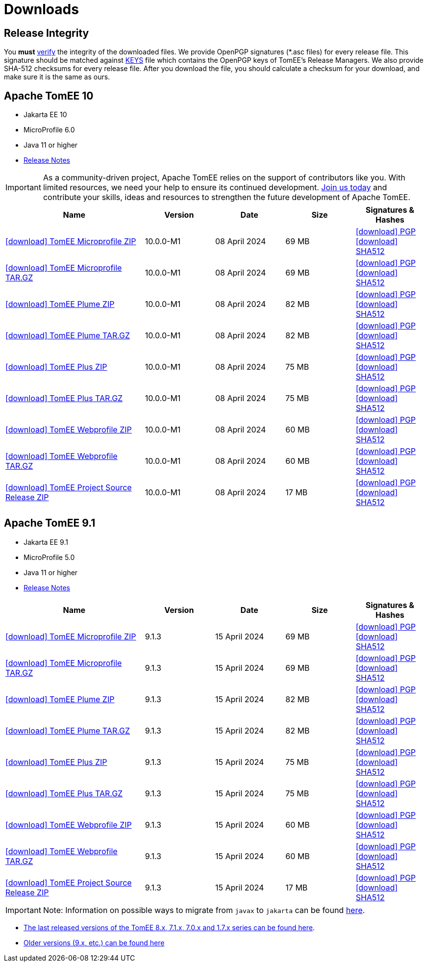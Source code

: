 = Downloads
:jbake-date: 2015-04-05
:jbake-type: page
:jbake-status: published
:icons: font

== Release Integrity

You **must** link:https://www.apache.org/info/verification.html[verify] the integrity of the downloaded files. We provide OpenPGP signatures  (*.asc files) for every release file. This signature should be matched against link:https://downloads.apache.org/tomee/KEYS[KEYS] file which contains the OpenPGP keys of TomEE's Release Managers. We also provide SHA-512 checksums for every release file. After you download the file, you should calculate a checksum for your download, and make sure it is the same as ours.

== [[tomee-9.1]]Apache TomEE 10

- Jakarta EE 10
- MicroProfile 6.0
- Java 11 or higher
- link:10.0.0-M1/release-notes.html[Release Notes]

IMPORTANT: As a community-driven project, Apache TomEE relies on the support of contributors like you. With limited resources, we need your help to ensure its continued development. https://tomee.apache.org/community/contributing/contribution-tips.html[Join us today] and contribute your skills, ideas and resources to strengthen the future development of Apache TomEE.

[cols="2,4*^1",options="header"]
|===
|Name|Version|Date|Size|Signatures & Hashes
|https://www.apache.org/dyn/closer.cgi/tomee/tomee-10.0.0-M1/apache-tomee-10.0.0-M1-microprofile.zip[icon:download[] TomEE Microprofile ZIP] |10.0.0-M1|08 April 2024|69 MB |https://downloads.apache.org/tomee/tomee-10.0.0-M1/apache-tomee-10.0.0-M1-microprofile.zip.asc[icon:download[] PGP] https://downloads.apache.org/tomee/tomee-10.0.0-M1/apache-tomee-10.0.0-M1-microprofile.zip.sha512[icon:download[] SHA512]
|https://www.apache.org/dyn/closer.cgi/tomee/tomee-10.0.0-M1/apache-tomee-10.0.0-M1-microprofile.tar.gz[icon:download[] TomEE Microprofile TAR.GZ] |10.0.0-M1|08 April 2024|69 MB |https://downloads.apache.org/tomee/tomee-10.0.0-M1/apache-tomee-10.0.0-M1-microprofile.tar.gz.asc[icon:download[] PGP] https://downloads.apache.org/tomee/tomee-10.0.0-M1/apache-tomee-10.0.0-M1-microprofile.tar.gz.sha512[icon:download[] SHA512]
|https://www.apache.org/dyn/closer.cgi/tomee/tomee-10.0.0-M1/apache-tomee-10.0.0-M1-plume.zip[icon:download[] TomEE Plume ZIP] |10.0.0-M1|08 April 2024|82 MB |https://downloads.apache.org/tomee/tomee-10.0.0-M1/apache-tomee-10.0.0-M1-plume.zip.asc[icon:download[] PGP] https://downloads.apache.org/tomee/tomee-10.0.0-M1/apache-tomee-10.0.0-M1-plume.zip.sha512[icon:download[] SHA512]
|https://www.apache.org/dyn/closer.cgi/tomee/tomee-10.0.0-M1/apache-tomee-10.0.0-M1-plume.tar.gz[icon:download[] TomEE Plume TAR.GZ] |10.0.0-M1|08 April 2024|82 MB |https://downloads.apache.org/tomee/tomee-10.0.0-M1/apache-tomee-10.0.0-M1-plume.tar.gz.asc[icon:download[] PGP] https://downloads.apache.org/tomee/tomee-10.0.0-M1/apache-tomee-10.0.0-M1-plume.tar.gz.sha512[icon:download[] SHA512]
|https://www.apache.org/dyn/closer.cgi/tomee/tomee-10.0.0-M1/apache-tomee-10.0.0-M1-plus.zip[icon:download[] TomEE Plus ZIP] |10.0.0-M1|08 April 2024|75 MB |https://downloads.apache.org/tomee/tomee-10.0.0-M1/apache-tomee-10.0.0-M1-plus.zip.asc[icon:download[] PGP] https://downloads.apache.org/tomee/tomee-10.0.0-M1/apache-tomee-10.0.0-M1-plus.zip.sha512[icon:download[] SHA512]
|https://www.apache.org/dyn/closer.cgi/tomee/tomee-10.0.0-M1/apache-tomee-10.0.0-M1-plus.tar.gz[icon:download[] TomEE Plus TAR.GZ] |10.0.0-M1|08 April 2024|75 MB |https://downloads.apache.org/tomee/tomee-10.0.0-M1/apache-tomee-10.0.0-M1-plus.tar.gz.asc[icon:download[] PGP] https://downloads.apache.org/tomee/tomee-10.0.0-M1/apache-tomee-10.0.0-M1-plus.tar.gz.sha512[icon:download[] SHA512]
|https://www.apache.org/dyn/closer.cgi/tomee/tomee-10.0.0-M1/apache-tomee-10.0.0-M1-webprofile.zip[icon:download[] TomEE Webprofile ZIP] |10.0.0-M1|08 April 2024|60 MB |https://downloads.apache.org/tomee/tomee-10.0.0-M1/apache-tomee-10.0.0-M1-webprofile.zip.asc[icon:download[] PGP] https://downloads.apache.org/tomee/tomee-10.0.0-M1/apache-tomee-10.0.0-M1-webprofile.zip.sha512[icon:download[] SHA512]
|https://www.apache.org/dyn/closer.cgi/tomee/tomee-10.0.0-M1/apache-tomee-10.0.0-M1-webprofile.tar.gz[icon:download[] TomEE Webprofile TAR.GZ] |10.0.0-M1|08 April 2024|60 MB |https://downloads.apache.org/tomee/tomee-10.0.0-M1/apache-tomee-10.0.0-M1-webprofile.tar.gz.asc[icon:download[] PGP] https://downloads.apache.org/tomee/tomee-10.0.0-M1/apache-tomee-10.0.0-M1-webprofile.tar.gz.sha512[icon:download[] SHA512]
|https://www.apache.org/dyn/closer.cgi/tomee/tomee-10.0.0-M1/tomee-project-10.0.0-M1-source-release.zip[icon:download[] TomEE Project Source Release ZIP] |10.0.0-M1|08 April 2024|17 MB |https://downloads.apache.org/tomee/tomee-10.0.0-M1/tomee-project-10.0.0-M1-source-release.zip.asc[icon:download[] PGP] https://downloads.apache.org/tomee/tomee-10.0.0-M1/tomee-project-10.0.0-M1-source-release.zip.sha512[icon:download[] SHA512]
|===


== [[tomee-9.1]]Apache TomEE 9.1

- Jakarta EE 9.1
- MicroProfile 5.0
- Java 11 or higher
- link:9.1.3/release-notes.html[Release Notes]
// - link:9.1.3/microprofile-5.0.html[MicroProfile 5.0 TCK Results]

[cols="2,4*^1",options="header"]
|===
|Name|Version|Date|Size|Signatures & Hashes
|https://www.apache.org/dyn/closer.cgi/tomee/tomee-9.1.3/apache-tomee-9.1.3-microprofile.zip[icon:download[] TomEE Microprofile ZIP] |9.1.3|15 April 2024|69 MB |https://downloads.apache.org/tomee/tomee-9.1.3/apache-tomee-9.1.3-microprofile.zip.asc[icon:download[] PGP] https://downloads.apache.org/tomee/tomee-9.1.3/apache-tomee-9.1.3-microprofile.zip.sha512[icon:download[] SHA512]
|https://www.apache.org/dyn/closer.cgi/tomee/tomee-9.1.3/apache-tomee-9.1.3-microprofile.tar.gz[icon:download[] TomEE Microprofile TAR.GZ] |9.1.3|15 April 2024|69 MB |https://downloads.apache.org/tomee/tomee-9.1.3/apache-tomee-9.1.3-microprofile.tar.gz.asc[icon:download[] PGP] https://downloads.apache.org/tomee/tomee-9.1.3/apache-tomee-9.1.3-microprofile.tar.gz.sha512[icon:download[] SHA512]
|https://www.apache.org/dyn/closer.cgi/tomee/tomee-9.1.3/apache-tomee-9.1.3-plume.zip[icon:download[] TomEE Plume ZIP] |9.1.3|15 April 2024|82 MB |https://downloads.apache.org/tomee/tomee-9.1.3/apache-tomee-9.1.3-plume.zip.asc[icon:download[] PGP] https://downloads.apache.org/tomee/tomee-9.1.3/apache-tomee-9.1.3-plume.zip.sha512[icon:download[] SHA512]
|https://www.apache.org/dyn/closer.cgi/tomee/tomee-9.1.3/apache-tomee-9.1.3-plume.tar.gz[icon:download[] TomEE Plume TAR.GZ] |9.1.3|15 April 2024|82 MB |https://downloads.apache.org/tomee/tomee-9.1.3/apache-tomee-9.1.3-plume.tar.gz.asc[icon:download[] PGP] https://downloads.apache.org/tomee/tomee-9.1.3/apache-tomee-9.1.3-plume.tar.gz.sha512[icon:download[] SHA512]
|https://www.apache.org/dyn/closer.cgi/tomee/tomee-9.1.3/apache-tomee-9.1.3-plus.zip[icon:download[] TomEE Plus ZIP] |9.1.3|15 April 2024|75 MB |https://downloads.apache.org/tomee/tomee-9.1.3/apache-tomee-9.1.3-plus.zip.asc[icon:download[] PGP] https://downloads.apache.org/tomee/tomee-9.1.3/apache-tomee-9.1.3-plus.zip.sha512[icon:download[] SHA512]
|https://www.apache.org/dyn/closer.cgi/tomee/tomee-9.1.3/apache-tomee-9.1.3-plus.tar.gz[icon:download[] TomEE Plus TAR.GZ] |9.1.3|15 April 2024|75 MB |https://downloads.apache.org/tomee/tomee-9.1.3/apache-tomee-9.1.3-plus.tar.gz.asc[icon:download[] PGP] https://downloads.apache.org/tomee/tomee-9.1.3/apache-tomee-9.1.3-plus.tar.gz.sha512[icon:download[] SHA512]
|https://www.apache.org/dyn/closer.cgi/tomee/tomee-9.1.3/apache-tomee-9.1.3-webprofile.zip[icon:download[] TomEE Webprofile ZIP] |9.1.3|15 April 2024|60 MB |https://downloads.apache.org/tomee/tomee-9.1.3/apache-tomee-9.1.3-webprofile.zip.asc[icon:download[] PGP] https://downloads.apache.org/tomee/tomee-9.1.3/apache-tomee-9.1.3-webprofile.zip.sha512[icon:download[] SHA512]
|https://www.apache.org/dyn/closer.cgi/tomee/tomee-9.1.3/apache-tomee-9.1.3-webprofile.tar.gz[icon:download[] TomEE Webprofile TAR.GZ] |9.1.3|15 April 2024|60 MB |https://downloads.apache.org/tomee/tomee-9.1.3/apache-tomee-9.1.3-webprofile.tar.gz.asc[icon:download[] PGP] https://downloads.apache.org/tomee/tomee-9.1.3/apache-tomee-9.1.3-webprofile.tar.gz.sha512[icon:download[] SHA512]
|https://www.apache.org/dyn/closer.cgi/tomee/tomee-9.1.3/tomee-project-9.1.3-source-release.zip[icon:download[] TomEE Project Source Release ZIP] |9.1.3|15 April 2024|17 MB |https://downloads.apache.org/tomee/tomee-9.1.3/tomee-project-9.1.3-source-release.zip.asc[icon:download[] PGP] https://downloads.apache.org/tomee/tomee-9.1.3/tomee-project-9.1.3-source-release.zip.sha512[icon:download[] SHA512]
|===

IMPORTANT: Note: Information on possible ways to migrate from `javax` to `jakarta` can be found link:javax-to-jakarta.html[here].

- xref:download-discontinued.adoc[The last released versions of the TomEE 8.x, 7.1.x, 7.0.x and 1.7.x series can be found here].
- xref:download-archive.adoc[Older versions (9.x, etc.) can be found here]
